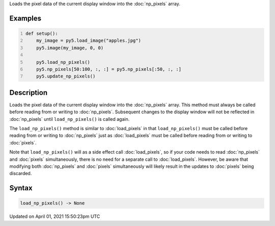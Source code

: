.. title: load_np_pixels()
.. slug: load_np_pixels
.. date: 2021-04-01 15:50:23 UTC+00:00
.. tags:
.. category:
.. link:
.. description: py5 load_np_pixels() documentation
.. type: text

Loads the pixel data of the current display window into the :doc:`np_pixels` array.

Examples
========

.. raw:: html

    <div class="example-table">

.. raw:: html

    <div class="example-row"><div class="example-cell-image">

.. image:: /images/reference/Sketch_load_np_pixels_0.png
    :alt: example picture for load_np_pixels()

.. raw:: html

    </div><div class="example-cell-code">

.. code:: python
    :number-lines:

    def setup():
        my_image = py5.load_image("apples.jpg")
        py5.image(my_image, 0, 0)
    
        py5.load_np_pixels()
        py5.np_pixels[50:100, :, :] = py5.np_pixels[:50, :, :]
        py5.update_np_pixels()

.. raw:: html

    </div></div>

.. raw:: html

    </div>

Description
===========

Loads the pixel data of the current display window into the :doc:`np_pixels` array. This method must always be called before reading from or writing to :doc:`np_pixels`. Subsequent changes to the display window will not be reflected in :doc:`np_pixels` until ``load_np_pixels()`` is called again.

The ``load_np_pixels()`` method is similar to :doc:`load_pixels` in that ``load_np_pixels()`` must be called before reading from or writing to :doc:`np_pixels` just as :doc:`load_pixels` must be called before reading from or writing to :doc:`pixels`.

Note that ``load_np_pixels()`` will as a side effect call :doc:`load_pixels`, so if your code needs to read :doc:`np_pixels` and :doc:`pixels` simultaneously, there is no need for a separate call to :doc:`load_pixels`. However, be aware that modifying both :doc:`np_pixels` and :doc:`pixels` simultaneously will likely result in the updates to :doc:`pixels` being discarded.

Syntax
======

.. code:: python

    load_np_pixels() -> None

Updated on April 01, 2021 15:50:23pm UTC

